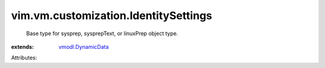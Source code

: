 .. _vmodl.DynamicData: ../../../vmodl/DynamicData.rst


vim.vm.customization.IdentitySettings
=====================================
  Base type for sysprep, sysprepText, or linuxPrep object type.
:extends: vmodl.DynamicData_

Attributes:
